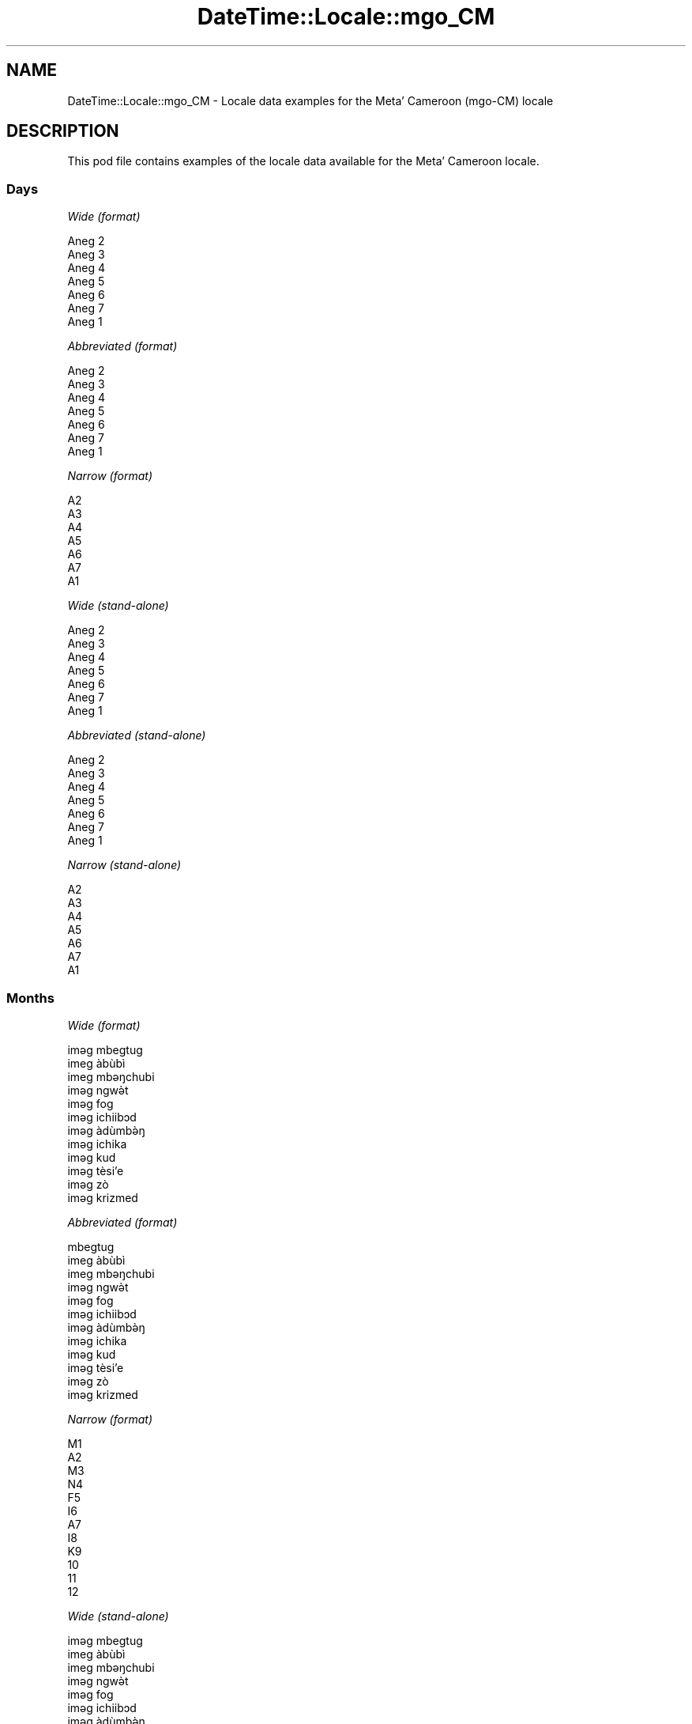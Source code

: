 .\" Automatically generated by Pod::Man 4.10 (Pod::Simple 3.35)
.\"
.\" Standard preamble:
.\" ========================================================================
.de Sp \" Vertical space (when we can't use .PP)
.if t .sp .5v
.if n .sp
..
.de Vb \" Begin verbatim text
.ft CW
.nf
.ne \\$1
..
.de Ve \" End verbatim text
.ft R
.fi
..
.\" Set up some character translations and predefined strings.  \*(-- will
.\" give an unbreakable dash, \*(PI will give pi, \*(L" will give a left
.\" double quote, and \*(R" will give a right double quote.  \*(C+ will
.\" give a nicer C++.  Capital omega is used to do unbreakable dashes and
.\" therefore won't be available.  \*(C` and \*(C' expand to `' in nroff,
.\" nothing in troff, for use with C<>.
.tr \(*W-
.ds C+ C\v'-.1v'\h'-1p'\s-2+\h'-1p'+\s0\v'.1v'\h'-1p'
.ie n \{\
.    ds -- \(*W-
.    ds PI pi
.    if (\n(.H=4u)&(1m=24u) .ds -- \(*W\h'-12u'\(*W\h'-12u'-\" diablo 10 pitch
.    if (\n(.H=4u)&(1m=20u) .ds -- \(*W\h'-12u'\(*W\h'-8u'-\"  diablo 12 pitch
.    ds L" ""
.    ds R" ""
.    ds C` ""
.    ds C' ""
'br\}
.el\{\
.    ds -- \|\(em\|
.    ds PI \(*p
.    ds L" ``
.    ds R" ''
.    ds C`
.    ds C'
'br\}
.\"
.\" Escape single quotes in literal strings from groff's Unicode transform.
.ie \n(.g .ds Aq \(aq
.el       .ds Aq '
.\"
.\" If the F register is >0, we'll generate index entries on stderr for
.\" titles (.TH), headers (.SH), subsections (.SS), items (.Ip), and index
.\" entries marked with X<> in POD.  Of course, you'll have to process the
.\" output yourself in some meaningful fashion.
.\"
.\" Avoid warning from groff about undefined register 'F'.
.de IX
..
.nr rF 0
.if \n(.g .if rF .nr rF 1
.if (\n(rF:(\n(.g==0)) \{\
.    if \nF \{\
.        de IX
.        tm Index:\\$1\t\\n%\t"\\$2"
..
.        if !\nF==2 \{\
.            nr % 0
.            nr F 2
.        \}
.    \}
.\}
.rr rF
.\" ========================================================================
.\"
.IX Title "DateTime::Locale::mgo_CM 3"
.TH DateTime::Locale::mgo_CM 3 "2019-10-09" "perl v5.28.2" "User Contributed Perl Documentation"
.\" For nroff, turn off justification.  Always turn off hyphenation; it makes
.\" way too many mistakes in technical documents.
.if n .ad l
.nh
.SH "NAME"
DateTime::Locale::mgo_CM \- Locale data examples for the Metaʼ Cameroon (mgo\-CM) locale
.SH "DESCRIPTION"
.IX Header "DESCRIPTION"
This pod file contains examples of the locale data available for the
Metaʼ Cameroon locale.
.SS "Days"
.IX Subsection "Days"
\fIWide (format)\fR
.IX Subsection "Wide (format)"
.PP
.Vb 7
\&  Aneg 2
\&  Aneg 3
\&  Aneg 4
\&  Aneg 5
\&  Aneg 6
\&  Aneg 7
\&  Aneg 1
.Ve
.PP
\fIAbbreviated (format)\fR
.IX Subsection "Abbreviated (format)"
.PP
.Vb 7
\&  Aneg 2
\&  Aneg 3
\&  Aneg 4
\&  Aneg 5
\&  Aneg 6
\&  Aneg 7
\&  Aneg 1
.Ve
.PP
\fINarrow (format)\fR
.IX Subsection "Narrow (format)"
.PP
.Vb 7
\&  A2
\&  A3
\&  A4
\&  A5
\&  A6
\&  A7
\&  A1
.Ve
.PP
\fIWide (stand-alone)\fR
.IX Subsection "Wide (stand-alone)"
.PP
.Vb 7
\&  Aneg 2
\&  Aneg 3
\&  Aneg 4
\&  Aneg 5
\&  Aneg 6
\&  Aneg 7
\&  Aneg 1
.Ve
.PP
\fIAbbreviated (stand-alone)\fR
.IX Subsection "Abbreviated (stand-alone)"
.PP
.Vb 7
\&  Aneg 2
\&  Aneg 3
\&  Aneg 4
\&  Aneg 5
\&  Aneg 6
\&  Aneg 7
\&  Aneg 1
.Ve
.PP
\fINarrow (stand-alone)\fR
.IX Subsection "Narrow (stand-alone)"
.PP
.Vb 7
\&  A2
\&  A3
\&  A4
\&  A5
\&  A6
\&  A7
\&  A1
.Ve
.SS "Months"
.IX Subsection "Months"
\fIWide (format)\fR
.IX Subsection "Wide (format)"
.PP
.Vb 12
\&  iməg mbegtug
\&  imeg àbùbì
\&  imeg mbəŋchubi
\&  iməg ngwə̀t
\&  iməg fog
\&  iməg ichiibɔd
\&  iməg àdùmbə̀ŋ
\&  iməg ichika
\&  iməg kud
\&  iməg tèsiʼe
\&  iməg zò
\&  iməg krizmed
.Ve
.PP
\fIAbbreviated (format)\fR
.IX Subsection "Abbreviated (format)"
.PP
.Vb 12
\&  mbegtug
\&  imeg àbùbì
\&  imeg mbəŋchubi
\&  iməg ngwə̀t
\&  iməg fog
\&  iməg ichiibɔd
\&  iməg àdùmbə̀ŋ
\&  iməg ichika
\&  iməg kud
\&  iməg tèsiʼe
\&  iməg zò
\&  iməg krizmed
.Ve
.PP
\fINarrow (format)\fR
.IX Subsection "Narrow (format)"
.PP
.Vb 12
\&  M1
\&  A2
\&  M3
\&  N4
\&  F5
\&  I6
\&  A7
\&  I8
\&  K9
\&  10
\&  11
\&  12
.Ve
.PP
\fIWide (stand-alone)\fR
.IX Subsection "Wide (stand-alone)"
.PP
.Vb 12
\&  iməg mbegtug
\&  imeg àbùbì
\&  imeg mbəŋchubi
\&  iməg ngwə̀t
\&  iməg fog
\&  iməg ichiibɔd
\&  iməg àdùmbə̀ŋ
\&  iməg ichika
\&  iməg kud
\&  iməg tèsiʼe
\&  iməg zò
\&  iməg krizmed
.Ve
.PP
\fIAbbreviated (stand-alone)\fR
.IX Subsection "Abbreviated (stand-alone)"
.PP
.Vb 12
\&  mbegtug
\&  imeg àbùbì
\&  imeg mbəŋchubi
\&  iməg ngwə̀t
\&  iməg fog
\&  iməg ichiibɔd
\&  iməg àdùmbə̀ŋ
\&  iməg ichika
\&  iməg kud
\&  iməg tèsiʼe
\&  iməg zò
\&  iməg krizmed
.Ve
.PP
\fINarrow (stand-alone)\fR
.IX Subsection "Narrow (stand-alone)"
.PP
.Vb 12
\&  M1
\&  A2
\&  M3
\&  N4
\&  F5
\&  I6
\&  A7
\&  I8
\&  K9
\&  10
\&  11
\&  12
.Ve
.SS "Quarters"
.IX Subsection "Quarters"
\fIWide (format)\fR
.IX Subsection "Wide (format)"
.PP
.Vb 4
\&  Q1
\&  Q2
\&  Q3
\&  Q4
.Ve
.PP
\fIAbbreviated (format)\fR
.IX Subsection "Abbreviated (format)"
.PP
.Vb 4
\&  Q1
\&  Q2
\&  Q3
\&  Q4
.Ve
.PP
\fINarrow (format)\fR
.IX Subsection "Narrow (format)"
.PP
.Vb 4
\&  1
\&  2
\&  3
\&  4
.Ve
.PP
\fIWide (stand-alone)\fR
.IX Subsection "Wide (stand-alone)"
.PP
.Vb 4
\&  Q1
\&  Q2
\&  Q3
\&  Q4
.Ve
.PP
\fIAbbreviated (stand-alone)\fR
.IX Subsection "Abbreviated (stand-alone)"
.PP
.Vb 4
\&  Q1
\&  Q2
\&  Q3
\&  Q4
.Ve
.PP
\fINarrow (stand-alone)\fR
.IX Subsection "Narrow (stand-alone)"
.PP
.Vb 4
\&  1
\&  2
\&  3
\&  4
.Ve
.SS "Eras"
.IX Subsection "Eras"
\fIWide (format)\fR
.IX Subsection "Wide (format)"
.PP
.Vb 2
\&  BCE
\&  CE
.Ve
.PP
\fIAbbreviated (format)\fR
.IX Subsection "Abbreviated (format)"
.PP
.Vb 2
\&  BCE
\&  CE
.Ve
.PP
\fINarrow (format)\fR
.IX Subsection "Narrow (format)"
.PP
.Vb 2
\&  BCE
\&  CE
.Ve
.SS "Date Formats"
.IX Subsection "Date Formats"
\fIFull\fR
.IX Subsection "Full"
.PP
.Vb 3
\&   2008\-02\-05T18:30:30 = Aneg 3, 2008 imeg àbùbì 05
\&   1995\-12\-22T09:05:02 = Aneg 6, 1995 iməg krizmed 22
\&  \-0010\-09\-15T04:44:23 = Aneg 7, \-10 iməg kud 15
.Ve
.PP
\fILong\fR
.IX Subsection "Long"
.PP
.Vb 3
\&   2008\-02\-05T18:30:30 = 2008 imeg àbùbì 5
\&   1995\-12\-22T09:05:02 = 1995 iməg krizmed 22
\&  \-0010\-09\-15T04:44:23 = \-10 iməg kud 15
.Ve
.PP
\fIMedium\fR
.IX Subsection "Medium"
.PP
.Vb 3
\&   2008\-02\-05T18:30:30 = 2008 imeg àbùbì 5
\&   1995\-12\-22T09:05:02 = 1995 iməg krizmed 22
\&  \-0010\-09\-15T04:44:23 = \-10 iməg kud 15
.Ve
.PP
\fIShort\fR
.IX Subsection "Short"
.PP
.Vb 3
\&   2008\-02\-05T18:30:30 = 2008\-02\-05
\&   1995\-12\-22T09:05:02 = 1995\-12\-22
\&  \-0010\-09\-15T04:44:23 = \-10\-09\-15
.Ve
.SS "Time Formats"
.IX Subsection "Time Formats"
\fIFull\fR
.IX Subsection "Full"
.PP
.Vb 3
\&   2008\-02\-05T18:30:30 = 18:30:30 UTC
\&   1995\-12\-22T09:05:02 = 09:05:02 UTC
\&  \-0010\-09\-15T04:44:23 = 04:44:23 UTC
.Ve
.PP
\fILong\fR
.IX Subsection "Long"
.PP
.Vb 3
\&   2008\-02\-05T18:30:30 = 18:30:30 UTC
\&   1995\-12\-22T09:05:02 = 09:05:02 UTC
\&  \-0010\-09\-15T04:44:23 = 04:44:23 UTC
.Ve
.PP
\fIMedium\fR
.IX Subsection "Medium"
.PP
.Vb 3
\&   2008\-02\-05T18:30:30 = 18:30:30
\&   1995\-12\-22T09:05:02 = 09:05:02
\&  \-0010\-09\-15T04:44:23 = 04:44:23
.Ve
.PP
\fIShort\fR
.IX Subsection "Short"
.PP
.Vb 3
\&   2008\-02\-05T18:30:30 = 18:30
\&   1995\-12\-22T09:05:02 = 09:05
\&  \-0010\-09\-15T04:44:23 = 04:44
.Ve
.SS "Datetime Formats"
.IX Subsection "Datetime Formats"
\fIFull\fR
.IX Subsection "Full"
.PP
.Vb 3
\&   2008\-02\-05T18:30:30 = Aneg 3, 2008 imeg àbùbì 05 18:30:30 UTC
\&   1995\-12\-22T09:05:02 = Aneg 6, 1995 iməg krizmed 22 09:05:02 UTC
\&  \-0010\-09\-15T04:44:23 = Aneg 7, \-10 iməg kud 15 04:44:23 UTC
.Ve
.PP
\fILong\fR
.IX Subsection "Long"
.PP
.Vb 3
\&   2008\-02\-05T18:30:30 = 2008 imeg àbùbì 5 18:30:30 UTC
\&   1995\-12\-22T09:05:02 = 1995 iməg krizmed 22 09:05:02 UTC
\&  \-0010\-09\-15T04:44:23 = \-10 iməg kud 15 04:44:23 UTC
.Ve
.PP
\fIMedium\fR
.IX Subsection "Medium"
.PP
.Vb 3
\&   2008\-02\-05T18:30:30 = 2008 imeg àbùbì 5 18:30:30
\&   1995\-12\-22T09:05:02 = 1995 iməg krizmed 22 09:05:02
\&  \-0010\-09\-15T04:44:23 = \-10 iməg kud 15 04:44:23
.Ve
.PP
\fIShort\fR
.IX Subsection "Short"
.PP
.Vb 3
\&   2008\-02\-05T18:30:30 = 2008\-02\-05 18:30
\&   1995\-12\-22T09:05:02 = 1995\-12\-22 09:05
\&  \-0010\-09\-15T04:44:23 = \-10\-09\-15 04:44
.Ve
.SS "Available Formats"
.IX Subsection "Available Formats"
\fIBh (h B)\fR
.IX Subsection "Bh (h B)"
.PP
.Vb 3
\&   2008\-02\-05T18:30:30 = 6 B
\&   1995\-12\-22T09:05:02 = 9 B
\&  \-0010\-09\-15T04:44:23 = 4 B
.Ve
.PP
\fIBhm (h:mm B)\fR
.IX Subsection "Bhm (h:mm B)"
.PP
.Vb 3
\&   2008\-02\-05T18:30:30 = 6:30 B
\&   1995\-12\-22T09:05:02 = 9:05 B
\&  \-0010\-09\-15T04:44:23 = 4:44 B
.Ve
.PP
\fIBhms (h:mm:ss B)\fR
.IX Subsection "Bhms (h:mm:ss B)"
.PP
.Vb 3
\&   2008\-02\-05T18:30:30 = 6:30:30 B
\&   1995\-12\-22T09:05:02 = 9:05:02 B
\&  \-0010\-09\-15T04:44:23 = 4:44:23 B
.Ve
.PP
\fIE (ccc)\fR
.IX Subsection "E (ccc)"
.PP
.Vb 3
\&   2008\-02\-05T18:30:30 = Aneg 3
\&   1995\-12\-22T09:05:02 = Aneg 6
\&  \-0010\-09\-15T04:44:23 = Aneg 7
.Ve
.PP
\fIEBhm (E h:mm B)\fR
.IX Subsection "EBhm (E h:mm B)"
.PP
.Vb 3
\&   2008\-02\-05T18:30:30 = Aneg 3 6:30 B
\&   1995\-12\-22T09:05:02 = Aneg 6 9:05 B
\&  \-0010\-09\-15T04:44:23 = Aneg 7 4:44 B
.Ve
.PP
\fIEBhms (E h:mm:ss B)\fR
.IX Subsection "EBhms (E h:mm:ss B)"
.PP
.Vb 3
\&   2008\-02\-05T18:30:30 = Aneg 3 6:30:30 B
\&   1995\-12\-22T09:05:02 = Aneg 6 9:05:02 B
\&  \-0010\-09\-15T04:44:23 = Aneg 7 4:44:23 B
.Ve
.PP
\fIEHm (E HH:mm)\fR
.IX Subsection "EHm (E HH:mm)"
.PP
.Vb 3
\&   2008\-02\-05T18:30:30 = Aneg 3 18:30
\&   1995\-12\-22T09:05:02 = Aneg 6 09:05
\&  \-0010\-09\-15T04:44:23 = Aneg 7 04:44
.Ve
.PP
\fIEHms (E HH:mm:ss)\fR
.IX Subsection "EHms (E HH:mm:ss)"
.PP
.Vb 3
\&   2008\-02\-05T18:30:30 = Aneg 3 18:30:30
\&   1995\-12\-22T09:05:02 = Aneg 6 09:05:02
\&  \-0010\-09\-15T04:44:23 = Aneg 7 04:44:23
.Ve
.PP
\fIEd (d, E)\fR
.IX Subsection "Ed (d, E)"
.PP
.Vb 3
\&   2008\-02\-05T18:30:30 = 5, Aneg 3
\&   1995\-12\-22T09:05:02 = 22, Aneg 6
\&  \-0010\-09\-15T04:44:23 = 15, Aneg 7
.Ve
.PP
\fIEhm (E h:mm a)\fR
.IX Subsection "Ehm (E h:mm a)"
.PP
.Vb 3
\&   2008\-02\-05T18:30:30 = Aneg 3 6:30 PM
\&   1995\-12\-22T09:05:02 = Aneg 6 9:05 AM
\&  \-0010\-09\-15T04:44:23 = Aneg 7 4:44 AM
.Ve
.PP
\fIEhms (E h:mm:ss a)\fR
.IX Subsection "Ehms (E h:mm:ss a)"
.PP
.Vb 3
\&   2008\-02\-05T18:30:30 = Aneg 3 6:30:30 PM
\&   1995\-12\-22T09:05:02 = Aneg 6 9:05:02 AM
\&  \-0010\-09\-15T04:44:23 = Aneg 7 4:44:23 AM
.Ve
.PP
\fIGy (G y)\fR
.IX Subsection "Gy (G y)"
.PP
.Vb 3
\&   2008\-02\-05T18:30:30 = CE 2008
\&   1995\-12\-22T09:05:02 = CE 1995
\&  \-0010\-09\-15T04:44:23 = BCE \-10
.Ve
.PP
\fIGyMMM (G y \s-1MMM\s0)\fR
.IX Subsection "GyMMM (G y MMM)"
.PP
.Vb 3
\&   2008\-02\-05T18:30:30 = CE 2008 imeg àbùbì
\&   1995\-12\-22T09:05:02 = CE 1995 iməg krizmed
\&  \-0010\-09\-15T04:44:23 = BCE \-10 iməg kud
.Ve
.PP
\fIGyMMMEd (G y \s-1MMM\s0 d, E)\fR
.IX Subsection "GyMMMEd (G y MMM d, E)"
.PP
.Vb 3
\&   2008\-02\-05T18:30:30 = CE 2008 imeg àbùbì 5, Aneg 3
\&   1995\-12\-22T09:05:02 = CE 1995 iməg krizmed 22, Aneg 6
\&  \-0010\-09\-15T04:44:23 = BCE \-10 iməg kud 15, Aneg 7
.Ve
.PP
\fIGyMMMd (G y \s-1MMM\s0 d)\fR
.IX Subsection "GyMMMd (G y MMM d)"
.PP
.Vb 3
\&   2008\-02\-05T18:30:30 = CE 2008 imeg àbùbì 5
\&   1995\-12\-22T09:05:02 = CE 1995 iməg krizmed 22
\&  \-0010\-09\-15T04:44:23 = BCE \-10 iməg kud 15
.Ve
.PP
\fIH (\s-1HH\s0)\fR
.IX Subsection "H (HH)"
.PP
.Vb 3
\&   2008\-02\-05T18:30:30 = 18
\&   1995\-12\-22T09:05:02 = 09
\&  \-0010\-09\-15T04:44:23 = 04
.Ve
.PP
\fIHm (HH:mm)\fR
.IX Subsection "Hm (HH:mm)"
.PP
.Vb 3
\&   2008\-02\-05T18:30:30 = 18:30
\&   1995\-12\-22T09:05:02 = 09:05
\&  \-0010\-09\-15T04:44:23 = 04:44
.Ve
.PP
\fIHms (HH:mm:ss)\fR
.IX Subsection "Hms (HH:mm:ss)"
.PP
.Vb 3
\&   2008\-02\-05T18:30:30 = 18:30:30
\&   1995\-12\-22T09:05:02 = 09:05:02
\&  \-0010\-09\-15T04:44:23 = 04:44:23
.Ve
.PP
\fIHmsv (HH:mm:ss v)\fR
.IX Subsection "Hmsv (HH:mm:ss v)"
.PP
.Vb 3
\&   2008\-02\-05T18:30:30 = 18:30:30 UTC
\&   1995\-12\-22T09:05:02 = 09:05:02 UTC
\&  \-0010\-09\-15T04:44:23 = 04:44:23 UTC
.Ve
.PP
\fIHmv (HH:mm v)\fR
.IX Subsection "Hmv (HH:mm v)"
.PP
.Vb 3
\&   2008\-02\-05T18:30:30 = 18:30 UTC
\&   1995\-12\-22T09:05:02 = 09:05 UTC
\&  \-0010\-09\-15T04:44:23 = 04:44 UTC
.Ve
.PP
\fIM (L)\fR
.IX Subsection "M (L)"
.PP
.Vb 3
\&   2008\-02\-05T18:30:30 = 2
\&   1995\-12\-22T09:05:02 = 12
\&  \-0010\-09\-15T04:44:23 = 9
.Ve
.PP
\fIMEd (MM-dd, E)\fR
.IX Subsection "MEd (MM-dd, E)"
.PP
.Vb 3
\&   2008\-02\-05T18:30:30 = 02\-05, Aneg 3
\&   1995\-12\-22T09:05:02 = 12\-22, Aneg 6
\&  \-0010\-09\-15T04:44:23 = 09\-15, Aneg 7
.Ve
.PP
\fI\s-1MMM\s0 (\s-1LLL\s0)\fR
.IX Subsection "MMM (LLL)"
.PP
.Vb 3
\&   2008\-02\-05T18:30:30 = imeg àbùbì
\&   1995\-12\-22T09:05:02 = iməg krizmed
\&  \-0010\-09\-15T04:44:23 = iməg kud
.Ve
.PP
\fIMMMEd (\s-1MMM\s0 d, E)\fR
.IX Subsection "MMMEd (MMM d, E)"
.PP
.Vb 3
\&   2008\-02\-05T18:30:30 = imeg àbùbì 5, Aneg 3
\&   1995\-12\-22T09:05:02 = iməg krizmed 22, Aneg 6
\&  \-0010\-09\-15T04:44:23 = iməg kud 15, Aneg 7
.Ve
.PP
\fIMMMMW-count-other ('week' W 'of' \s-1MMMM\s0)\fR
.IX Subsection "MMMMW-count-other ('week' W 'of' MMMM)"
.PP
.Vb 3
\&   2008\-02\-05T18:30:30 = week 1 of imeg àbùbì
\&   1995\-12\-22T09:05:02 = week 3 of iməg krizmed
\&  \-0010\-09\-15T04:44:23 = week 2 of iməg kud
.Ve
.PP
\fIMMMMd (\s-1MMMM\s0 d)\fR
.IX Subsection "MMMMd (MMMM d)"
.PP
.Vb 3
\&   2008\-02\-05T18:30:30 = imeg àbùbì 5
\&   1995\-12\-22T09:05:02 = iməg krizmed 22
\&  \-0010\-09\-15T04:44:23 = iməg kud 15
.Ve
.PP
\fIMMMd (\s-1MMM\s0 d)\fR
.IX Subsection "MMMd (MMM d)"
.PP
.Vb 3
\&   2008\-02\-05T18:30:30 = imeg àbùbì 5
\&   1995\-12\-22T09:05:02 = iməg krizmed 22
\&  \-0010\-09\-15T04:44:23 = iməg kud 15
.Ve
.PP
\fIMd (MM-dd)\fR
.IX Subsection "Md (MM-dd)"
.PP
.Vb 3
\&   2008\-02\-05T18:30:30 = 02\-05
\&   1995\-12\-22T09:05:02 = 12\-22
\&  \-0010\-09\-15T04:44:23 = 09\-15
.Ve
.PP
\fId (d)\fR
.IX Subsection "d (d)"
.PP
.Vb 3
\&   2008\-02\-05T18:30:30 = 5
\&   1995\-12\-22T09:05:02 = 22
\&  \-0010\-09\-15T04:44:23 = 15
.Ve
.PP
\fIh (h a)\fR
.IX Subsection "h (h a)"
.PP
.Vb 3
\&   2008\-02\-05T18:30:30 = 6 PM
\&   1995\-12\-22T09:05:02 = 9 AM
\&  \-0010\-09\-15T04:44:23 = 4 AM
.Ve
.PP
\fIhm (h:mm a)\fR
.IX Subsection "hm (h:mm a)"
.PP
.Vb 3
\&   2008\-02\-05T18:30:30 = 6:30 PM
\&   1995\-12\-22T09:05:02 = 9:05 AM
\&  \-0010\-09\-15T04:44:23 = 4:44 AM
.Ve
.PP
\fIhms (h:mm:ss a)\fR
.IX Subsection "hms (h:mm:ss a)"
.PP
.Vb 3
\&   2008\-02\-05T18:30:30 = 6:30:30 PM
\&   1995\-12\-22T09:05:02 = 9:05:02 AM
\&  \-0010\-09\-15T04:44:23 = 4:44:23 AM
.Ve
.PP
\fIhmsv (h:mm:ss a v)\fR
.IX Subsection "hmsv (h:mm:ss a v)"
.PP
.Vb 3
\&   2008\-02\-05T18:30:30 = 6:30:30 PM UTC
\&   1995\-12\-22T09:05:02 = 9:05:02 AM UTC
\&  \-0010\-09\-15T04:44:23 = 4:44:23 AM UTC
.Ve
.PP
\fIhmv (h:mm a v)\fR
.IX Subsection "hmv (h:mm a v)"
.PP
.Vb 3
\&   2008\-02\-05T18:30:30 = 6:30 PM UTC
\&   1995\-12\-22T09:05:02 = 9:05 AM UTC
\&  \-0010\-09\-15T04:44:23 = 4:44 AM UTC
.Ve
.PP
\fIms (mm:ss)\fR
.IX Subsection "ms (mm:ss)"
.PP
.Vb 3
\&   2008\-02\-05T18:30:30 = 30:30
\&   1995\-12\-22T09:05:02 = 05:02
\&  \-0010\-09\-15T04:44:23 = 44:23
.Ve
.PP
\fIy (y)\fR
.IX Subsection "y (y)"
.PP
.Vb 3
\&   2008\-02\-05T18:30:30 = 2008
\&   1995\-12\-22T09:05:02 = 1995
\&  \-0010\-09\-15T04:44:23 = \-10
.Ve
.PP
\fIyM (y\-MM)\fR
.IX Subsection "yM (y-MM)"
.PP
.Vb 3
\&   2008\-02\-05T18:30:30 = 2008\-02
\&   1995\-12\-22T09:05:02 = 1995\-12
\&  \-0010\-09\-15T04:44:23 = \-10\-09
.Ve
.PP
\fIyMEd (y\-MM-dd, E)\fR
.IX Subsection "yMEd (y-MM-dd, E)"
.PP
.Vb 3
\&   2008\-02\-05T18:30:30 = 2008\-02\-05, Aneg 3
\&   1995\-12\-22T09:05:02 = 1995\-12\-22, Aneg 6
\&  \-0010\-09\-15T04:44:23 = \-10\-09\-15, Aneg 7
.Ve
.PP
\fIyMMM (y \s-1MMM\s0)\fR
.IX Subsection "yMMM (y MMM)"
.PP
.Vb 3
\&   2008\-02\-05T18:30:30 = 2008 imeg àbùbì
\&   1995\-12\-22T09:05:02 = 1995 iməg krizmed
\&  \-0010\-09\-15T04:44:23 = \-10 iməg kud
.Ve
.PP
\fIyMMMEd (y \s-1MMM\s0 d, E)\fR
.IX Subsection "yMMMEd (y MMM d, E)"
.PP
.Vb 3
\&   2008\-02\-05T18:30:30 = 2008 imeg àbùbì 5, Aneg 3
\&   1995\-12\-22T09:05:02 = 1995 iməg krizmed 22, Aneg 6
\&  \-0010\-09\-15T04:44:23 = \-10 iməg kud 15, Aneg 7
.Ve
.PP
\fIyMMMM (y \s-1MMMM\s0)\fR
.IX Subsection "yMMMM (y MMMM)"
.PP
.Vb 3
\&   2008\-02\-05T18:30:30 = 2008 imeg àbùbì
\&   1995\-12\-22T09:05:02 = 1995 iməg krizmed
\&  \-0010\-09\-15T04:44:23 = \-10 iməg kud
.Ve
.PP
\fIyMMMd (y \s-1MMM\s0 d)\fR
.IX Subsection "yMMMd (y MMM d)"
.PP
.Vb 3
\&   2008\-02\-05T18:30:30 = 2008 imeg àbùbì 5
\&   1995\-12\-22T09:05:02 = 1995 iməg krizmed 22
\&  \-0010\-09\-15T04:44:23 = \-10 iməg kud 15
.Ve
.PP
\fIyMd (y\-MM-dd)\fR
.IX Subsection "yMd (y-MM-dd)"
.PP
.Vb 3
\&   2008\-02\-05T18:30:30 = 2008\-02\-05
\&   1995\-12\-22T09:05:02 = 1995\-12\-22
\&  \-0010\-09\-15T04:44:23 = \-10\-09\-15
.Ve
.PP
\fIyQQQ (y \s-1QQQ\s0)\fR
.IX Subsection "yQQQ (y QQQ)"
.PP
.Vb 3
\&   2008\-02\-05T18:30:30 = 2008 Q1
\&   1995\-12\-22T09:05:02 = 1995 Q4
\&  \-0010\-09\-15T04:44:23 = \-10 Q3
.Ve
.PP
\fIyQQQQ (y \s-1QQQQ\s0)\fR
.IX Subsection "yQQQQ (y QQQQ)"
.PP
.Vb 3
\&   2008\-02\-05T18:30:30 = 2008 Q1
\&   1995\-12\-22T09:05:02 = 1995 Q4
\&  \-0010\-09\-15T04:44:23 = \-10 Q3
.Ve
.PP
\fIyw-count-other ('week' w 'of' Y)\fR
.IX Subsection "yw-count-other ('week' w 'of' Y)"
.PP
.Vb 3
\&   2008\-02\-05T18:30:30 = week 6 of 2008
\&   1995\-12\-22T09:05:02 = week 51 of 1995
\&  \-0010\-09\-15T04:44:23 = week 37 of \-10
.Ve
.SS "Miscellaneous"
.IX Subsection "Miscellaneous"
\fIPrefers 24 hour time?\fR
.IX Subsection "Prefers 24 hour time?"
.PP
Yes
.PP
\fILocal first day of the week\fR
.IX Subsection "Local first day of the week"
.PP
1 (Aneg 2)
.SH "SUPPORT"
.IX Header "SUPPORT"
See DateTime::Locale.
